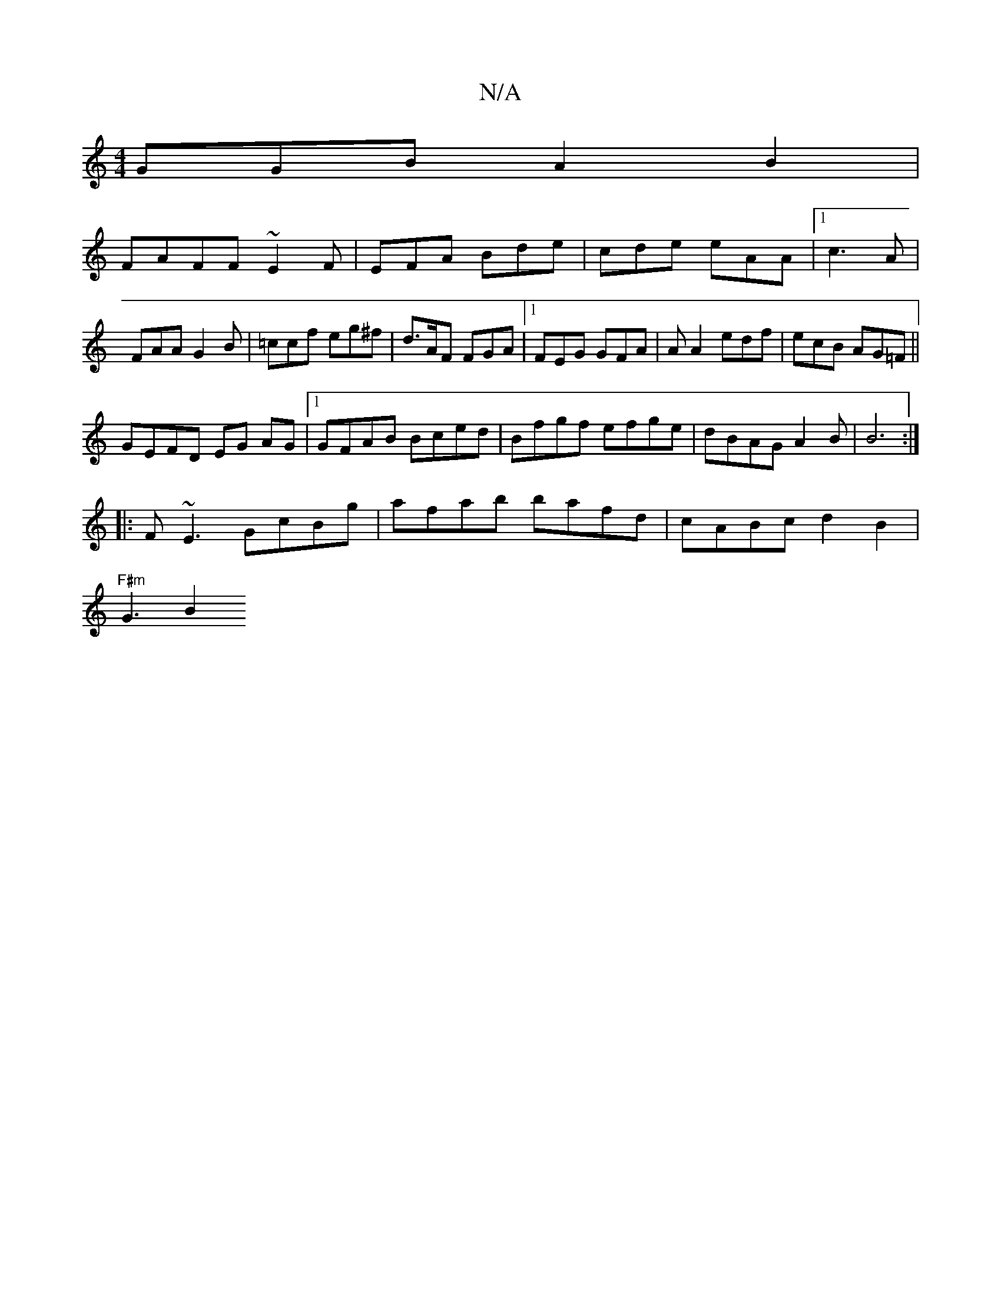 X:1
T:N/A
M:4/4
R:N/A
K:Cmajor
GGB A2B2|
FAFF ~E2F|EFA Bde|cde eAA|1 c3 A |FAA G2B|=ccf eg^f|d>AF FGA |1 FEG GFA|AA2 edf|ecB AG=F||
GEFD EG AG|1 GFAB Bced|Bfgf efge | dBAG A2 B |B6 :|
|:F~E3 GcBg|afab bafd|cABc d2 B2 |
"F#m"G3- B2 